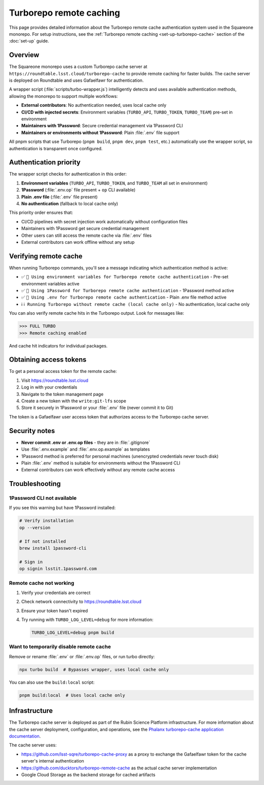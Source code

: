 ########################
Turborepo remote caching
########################

This page provides detailed information about the Turborepo remote cache authentication system used in the Squareone monorepo.
For setup instructions, see the :ref:`Turborepo remote caching <set-up-turborepo-cache>` section of the :doc:`set-up` guide.

Overview
========

The Squareone monorepo uses a custom Turborepo cache server at ``https://roundtable.lsst.cloud/turborepo-cache`` to provide remote caching for faster builds.
The cache server is deployed on Roundtable and uses Gafaelfawr for authentication.

A wrapper script (:file:`scripts/turbo-wrapper.js`) intelligently detects and uses available authentication methods, allowing the monorepo to support multiple workflows:

- **External contributors**: No authentication needed, uses local cache only
- **CI/CD with injected secrets**: Environment variables (``TURBO_API``, ``TURBO_TOKEN``, ``TURBO_TEAM``) pre-set in environment
- **Maintainers with 1Password**: Secure credential management via 1Password CLI
- **Maintainers or environments without 1Password**: Plain :file:`.env` file support

All pnpm scripts that use Turborepo (``pnpm build``, ``pnpm dev``, ``pnpm test``, etc.) automatically use the wrapper script, so authentication is transparent once configured.

Authentication priority
=======================

The wrapper script checks for authentication in this order:

1. **Environment variables** (``TURBO_API``, ``TURBO_TOKEN``, and ``TURBO_TEAM`` all set in environment)
2. **1Password** (:file:`.env.op` file present + ``op`` CLI available)
3. **Plain .env file** (:file:`.env` file present)
4. **No authentication** (fallback to local cache only)

This priority order ensures that:

- CI/CD pipelines with secret injection work automatically without configuration files
- Maintainers with 1Password get secure credential management
- Other users can still access the remote cache via :file:`.env` files
- External contributors can work offline without any setup

Verifying remote cache
======================

When running Turborepo commands, you'll see a message indicating which authentication method is active:

- ✅ ``🔑 Using environment variables for Turborepo remote cache authentication`` - Pre-set environment variables active
- ✅ ``🔐 Using 1Password for Turborepo remote cache authentication`` - 1Password method active
- ✅ ``🔑 Using .env for Turborepo remote cache authentication`` - Plain .env file method active
- ℹ️ ``ℹ️ Running Turborepo without remote cache (local cache only)`` - No authentication, local cache only

You can also verify remote cache hits in the Turborepo output. Look for messages like:

.. code-block:: text

   >>> FULL TURBO
   >>> Remote caching enabled

And cache hit indicators for individual packages.

Obtaining access tokens
=======================

To get a personal access token for the remote cache:

1. Visit https://roundtable.lsst.cloud
2. Log in with your credentials
3. Navigate to the token management page
4. Create a new token with the ``write:git-lfs`` scope
5. Store it securely in 1Password or your :file:`.env` file (never commit it to Git)

The token is a Gafaelfawr user access token that authorizes access to the Turborepo cache server.

Security notes
==============

- **Never commit .env or .env.op files** - they are in :file:`.gitignore`
- Use :file:`.env.example` and :file:`.env.op.example` as templates
- 1Password method is preferred for personal machines (unencrypted credentials never touch disk)
- Plain :file:`.env` method is suitable for environments without the 1Password CLI
- External contributors can work effectively without any remote cache access

Troubleshooting
===============

1Password CLI not available
---------------------------

If you see this warning but have 1Password installed:

.. code-block:: bash

   # Verify installation
   op --version

   # If not installed
   brew install 1password-cli

   # Sign in
   op signin lsstit.1password.com

Remote cache not working
------------------------

1. Verify your credentials are correct
2. Check network connectivity to https://roundtable.lsst.cloud
3. Ensure your token hasn't expired
4. Try running with ``TURBO_LOG_LEVEL=debug`` for more information:

   .. code-block:: bash

      TURBO_LOG_LEVEL=debug pnpm build

Want to temporarily disable remote cache
----------------------------------------

Remove or rename :file:`.env` or :file:`.env.op` files, or run turbo directly:

.. code-block:: bash

   npx turbo build  # Bypasses wrapper, uses local cache only

You can also use the ``build:local`` script:

.. code-block:: bash

   pnpm build:local  # Uses local cache only

Infrastructure
==============

The Turborepo cache server is deployed as part of the Rubin Science Platform infrastructure.
For more information about the cache server deployment, configuration, and operations, see the `Phalanx turborepo-cache application documentation <https://phalanx.lsst.io/applications/turborepo-cache/index.html>`_.

The cache server uses:

- https://github.com/lsst-sqre/turborepo-cache-proxy as a proxy to exchange the Gafaelfawr token for the cache server's internal authentication
- https://github.com/ducktors/turborepo-remote-cache as the actual cache server implementation
- Google Cloud Storage as the backend storage for cached artifacts
